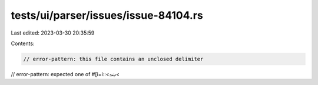 tests/ui/parser/issues/issue-84104.rs
=====================================

Last edited: 2023-03-30 20:35:59

Contents:

.. code-block:: rs

    // error-pattern: this file contains an unclosed delimiter
// error-pattern: expected one of
#[i=i::<ښܖ<


